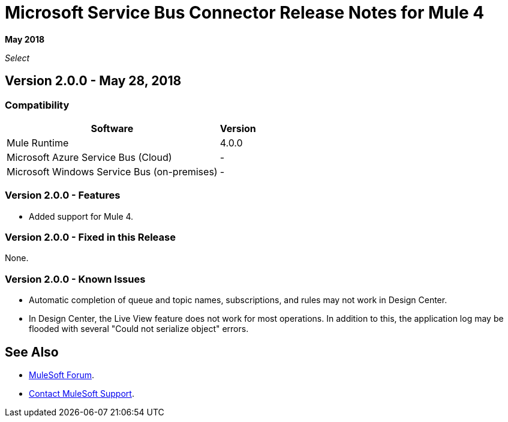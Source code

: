 = Microsoft Service Bus Connector Release Notes for Mule 4

*May 2018*

_Select_

== Version 2.0.0 - May 28, 2018

=== Compatibility

[%header%autowidth.spread]
|===
|Software | Version
|Mule Runtime | 4.0.0
|Microsoft Azure Service Bus (Cloud) | -
|Microsoft Windows Service Bus (on-premises) | -
|===

=== Version 2.0.0 - Features

* Added support for Mule 4.

=== Version 2.0.0 - Fixed in this Release

None.

=== Version 2.0.0 - Known Issues

* Automatic completion of queue and topic names, subscriptions, and rules may not work in Design Center.
* In Design Center, the Live View feature does not work for most operations. In addition to this, the application log may be flooded with several "Could not serialize object" errors.

== See Also

* https://forums.mulesoft.com[MuleSoft Forum].
* https://support.mulesoft.com[Contact MuleSoft Support].
